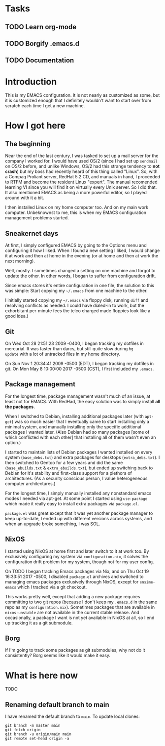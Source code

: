 * Tasks
** TODO Learn org-mode
** TODO Borgify .emacs.d
** TODO Documentation


* Introduction

This is my EMACS configuration. It is not nearly as customized as
some, but it is customized enough that I definitely wouldn't want to
start over from scratch each time I get a new machine.

* How I got here

** The beginning

Near the end of the last century, I was tasked to set up a mail server
for the company I worked for. I would have used OS/2 (since I had set
up ~sendmail~ on OS/2 before, and unlike Windows, OS/2 had this
strange tendency to *not crash*) but my boss had recently heard of
this thing called "Linux". So, with a Compaq Proliant server, RedHat
5.2 CD, and manuals in hand, I proceeded to RTFM and become the
resident Linux "expert". The manual recomended learning VI since you
will find it on virtually every Unix server. So I did that. It also
mentioned EMACS as being a more powerful editor, so I played around
with it a bit.

I then installed Linux on my home computer too. And on my main work
computer. Unbeknownst to me, this is when my EMACS configuration
management problems started.

** Sneakernet days

At first, I simply configured EMACS by going to the Options menu and
configuring it how I liked. When I found a new setting I liked, I
would change it at work and then at home in the evening (or at home
and then at work the next morning).

Well, mostly. I sometimes changed a setting on one machine and forgot
to update the other. In other words, I began to suffer from
configuration drift.

Since emacs stores it's entire configuration in one file, the solution
to this was simple: Start copying my ~~/.emacs~ from one machine to the
other.

I initially started copying my ~~/.emacs~ via floppy disk, running
~diff~ and resolving conflicts as needed. I could have dialed-in to
work, but the exhorbitant per-minute fees the telco charged made
floppies look like a good idea.)

** Git

On Wed Oct 28 21:51:23 2009 -0400, I began tracking my dotfiles in
mercurial. It was faster than darcs, but still quite slow during ~hg
update~ with a lot of untracked files in my home directory.

On Sun Nov 1 20:34:41 2009 -0500 (EDT), I began tracking my dotfiles in git.
On Mon May 8 10:00:00 2017 -0500 (CST), I first included my ~.emacs~.

** Package management

For the longest time, package management wasn't much of an issue, at
least not for EMACS. With RedHad, the easy solution was to simply
install *all the packages*.

When I switched to Debian, installing additional packages later (with
~apt-get~) was so much easier that I eventually came to start
installing only a minimal system, and manually installing only the
specific additional packages I wanted later. (Also Debian had so many
packages [some of which conflicted with each other] that installing
all of them wasn't even an option.)

I started to maintain lists of Debian packages I wanted installed on
every system (~base_debs.txt~) and extra packages for desktops
(~extra_debs.txt~). I then switched to Gentoo for a few years and did
the same (~base_ebuilds.txt~ & ~extra_ebuilds.txt~), but ended up
switching back to Debian for it's stability and first-class support
for a plethora of architectures. (As a security conscious person, I
value heterogeneous computer architectures.)

For the longest time, I simply manually installed any nonstandard
emacs modes I needed via apt-get. At some point I started using
~use-package~ which made it really easy to install extra packages via
~package.el~.

~package.el~ was great except that it was yet another package manager
to keep up-to-date, I ended up with different versions across systems,
and when an upgrade broke something, I was SOL.


** NixOS

I started using NixOS at home first and later switch to it at work
too. By exclusively configuring my system via ~configuration.nix~, it
solves the configuration drift problem for my system, though not for
my user config.

On TODO I began tracking Emacs packages via Nix, and on Thu Oct 19
16:33:51 2017 -0500, I disabled ~package.el~ archives and switched to
managing emacs packages exclusively through NixOS, except for
~ensime-emacs~ which I tracked via a git checkout.

This works pretty well, except that adding a new package requires
committing to two git repos (because I don't keep my ~.emacs.d~ in the
same repo as my ~configuration.nix~). Sometimes packages that are
available in ~nixos-unstable~ are not available in the current stable
release. And occasionally, a package I want is not yet available in
NixOS at all, so I end up tracking it as a git submodule.


** Borg

If I'm going to track some packages as git submodules, why not do it
consistently? Borg seems like it would make it easy.

* What is here now

TODO

** Renaming default branch to main

I have renamed the default branch to ~main~. To update local clones:

#+begin_example
git branch -m master main
git fetch origin
git branch -u origin/main main
git remote set-head origin -a
#+end_example
